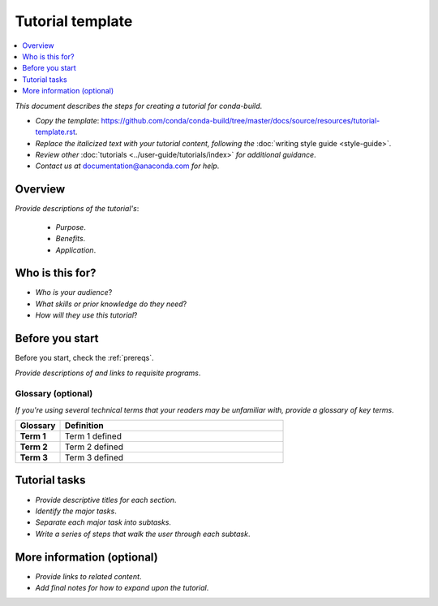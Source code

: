 =================
Tutorial template
=================

.. contents::
   :local:
   :depth: 1

.. _documentation@anaconda.com: documentation@anaconda.com

*This document describes the steps for creating*
*a tutorial for conda-build*.

* *Copy the template*: https://github.com/conda/conda-build/tree/master/docs/source/resources/tutorial-template.rst.
* *Replace the italicized text with your tutorial content, following the* :doc:`writing style guide <style-guide>`.
* *Review other* :doc:`tutorials <../user-guide/tutorials/index>`
  *for additional guidance*.
* *Contact us at* `documentation@anaconda.com`_ *for help*.

Overview
========

*Provide descriptions of the tutorial's*:

    * *Purpose*.
    * *Benefits*.
    * *Application*.


Who is this for?
================

* *Who is your audience*?
* *What skills or prior knowledge do they need*?
* *How will they use this tutorial*?

Before you start
================

Before you start, check the :ref:`prereqs`.


*Provide descriptions of and links to requisite programs*.

Glossary (optional)
-------------------

*If you're using several technical terms that your*
*readers may be unfamiliar with, provide a glossary*
*of key terms*.


.. list-table::
    :widths: 10 50
    :header-rows: 1
    :stub-columns: 1

    * - Glossary
      - Definition
    * - Term 1
      - Term 1 defined
    * - Term 2
      - Term 2 defined
    * - Term 3
      - Term 3 defined

Tutorial tasks
==============

* *Provide descriptive titles for each section*.
* *Identify the major tasks*.
* *Separate each major task into subtasks*.
* *Write a series of steps that walk the user through each subtask*.


More information (optional)
===========================


* *Provide links to related content*.
* *Add final notes for how to expand upon the tutorial*.
